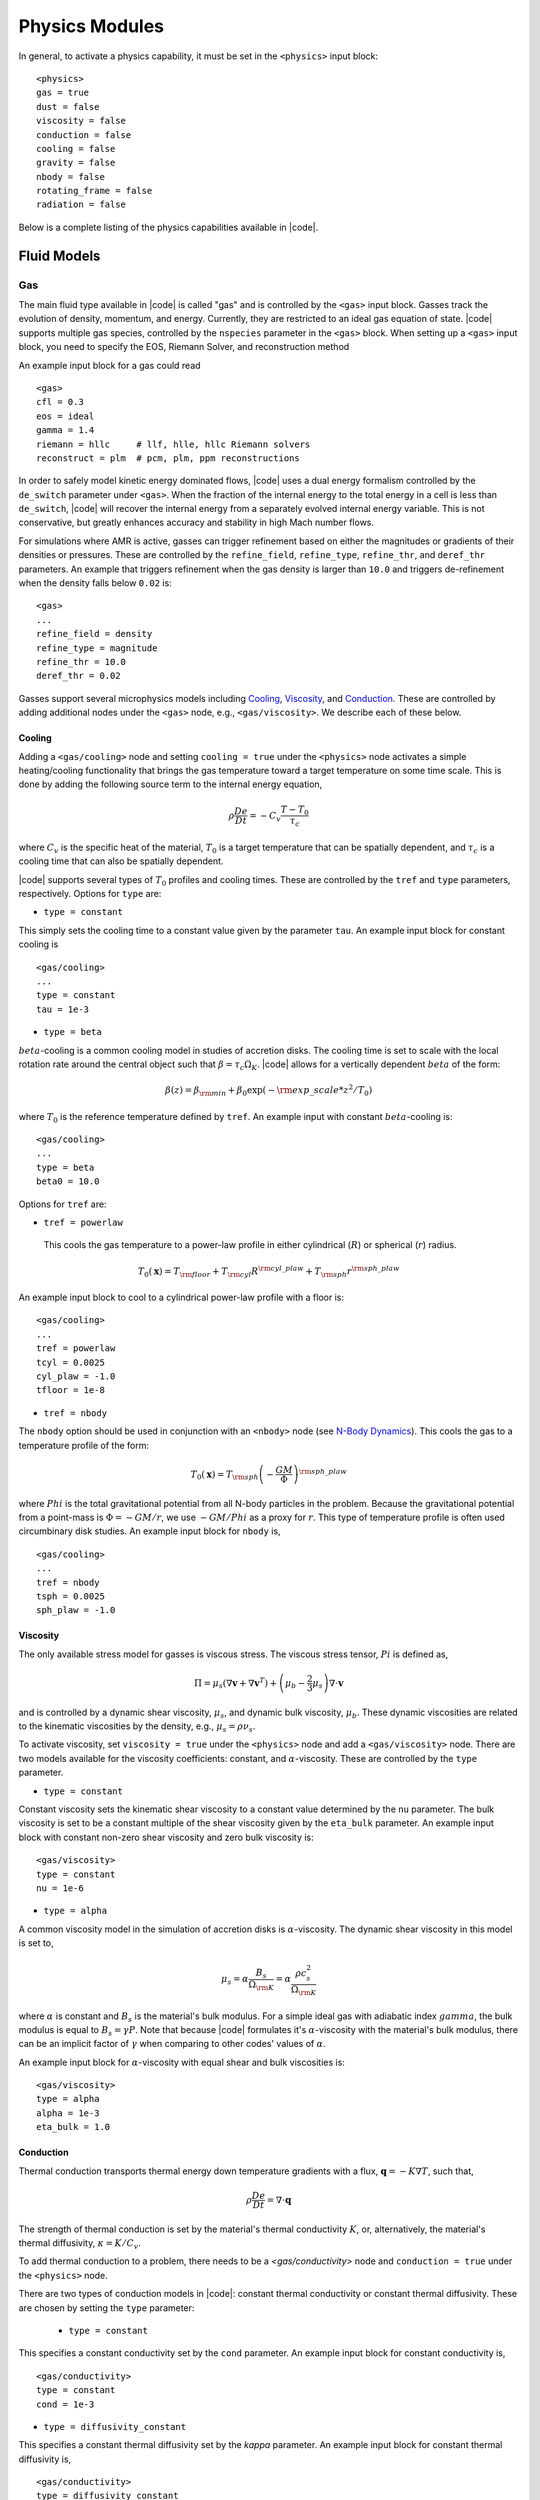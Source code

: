 .. =======================================================================================
.. (C) (or copyright) 2024. Triad National Security, LLC. All rights reserved.
..
.. This program was produced under U.S. Government contract 89233218CNA000001 for Los
.. Alamos National Laboratory (LANL), which is operated by Triad National Security, LLC
.. for the U.S. Department of Energy/National Nuclear Security Administration. All rights
.. in the program are reserved by Triad National Security, LLC, and the U.S. Department
.. of Energy/National Nuclear Security Administration. The Government is granted for
.. itself and others acting on its behalf a nonexclusive, paid-up, irrevocable worldwide
.. license in this material to reproduce, prepare derivative works, distribute copies to
.. the public, perform publicly and display publicly, and to permit others to do so.
.. =======================================================================================

.. _physics:

Physics Modules
===============


In general, to activate a physics capability, it must be set in the ``<physics>`` input block:

::

   <physics>
   gas = true
   dust = false
   viscosity = false
   conduction = false
   cooling = false
   gravity = false
   nbody = false
   rotating_frame = false
   radiation = false



Below is a complete listing of the physics capabilities available in |code|.


Fluid Models
------------

Gas
^^^
The main fluid type available in |code| is called "gas" and is controlled by the ``<gas>`` input block.
Gasses track the evolution of density, momentum, and energy.
Currently, they are restricted to an ideal gas equation of state.
|code| supports multiple gas species, controlled by the ``nspecies`` parameter in the ``<gas>`` block.
When setting up a ``<gas>`` input block, you need to specify the EOS, Riemann Solver, and reconstruction method

An example input block for a gas could read

::

  <gas>
  cfl = 0.3
  eos = ideal
  gamma = 1.4
  riemann = hllc     # llf, hlle, hllc Riemann solvers
  reconstruct = plm  # pcm, plm, ppm reconstructions

In order to safely model kinetic energy dominated flows, |code| uses a dual energy formalism controlled by the ``de_switch`` parameter under ``<gas>``.
When the fraction of the internal energy to the total energy in a cell is less than ``de_switch``, |code| will recover the internal energy from a separately evolved internal energy variable.
This is not conservative, but greatly enhances accuracy and stability in high Mach number flows.


For simulations where AMR is active, gasses can trigger refinement based on either the magnitudes or gradients of their densities or pressures.
These are controlled by the ``refine_field``, ``refine_type``, ``refine_thr``, and ``deref_thr`` parameters.
An example that triggers refinement when the gas density is larger than ``10.0`` and triggers de-refinement when the density falls below ``0.02`` is:

::

   <gas>
   ...
   refine_field = density
   refine_type = magnitude
   refine_thr = 10.0
   deref_thr = 0.02


Gasses support several microphysics models including `Cooling`_, `Viscosity`_, and `Conduction`_.
These are controlled by adding additional nodes under the ``<gas>`` node, e.g., ``<gas/viscosity>``.
We describe each of these below.

Cooling
"""""""

Adding a ``<gas/cooling>`` node and setting ``cooling = true`` under the ``<physics>`` node activates a simple heating/cooling functionality that brings the gas temperature toward a target temperature on some time scale.
This is done by adding the following source term to the internal energy equation,

.. math::
  \rho \frac{D e}{D t} = - C_v \frac{ T - T_0}{\tau_c}

where :math:`C_v` is the specific heat of the material, :math:`T_0` is a target temperature that can be spatially dependent, and :math:`\tau_c` is a cooling time that can also be spatially dependent.

|code| supports several types of :math:`T_0` profiles and cooling times.
These are controlled by the ``tref`` and ``type`` parameters, respectively.
Options for ``type`` are:

* ``type = constant``

This simply sets the cooling time to a constant value given by the parameter ``tau``. An example input block for constant cooling is

::

   <gas/cooling>
   ...
   type = constant
   tau = 1e-3

* ``type = beta``

:math:`beta`-cooling is a common cooling model in studies of accretion disks.
The cooling time is set to scale with the local rotation rate around the central object such that :math:`\beta = \tau_c \Omega_K`.
|code| allows for a vertically dependent :math:`beta` of the form:

.. math::
  \beta(z) = \beta_{\rm min} + \beta_0 \exp\left( - {\rm exp\_scale} * z^2/T_0 \right)

where :math:`T_0` is the reference temperature defined by ``tref``.
An example input with constant :math:`beta`-cooling is:

::

   <gas/cooling>
   ...
   type = beta
   beta0 = 10.0


Options for ``tref`` are:

* ``tref = powerlaw``

 This cools the gas temperature to a power-law profile in either cylindrical (:math:`R`) or spherical (:math:`r`) radius.

.. math::

   T_0(\mathbf{x}) = T_{\rm floor} + T_{\rm cyl} R^{{\rm cyl\_plaw}} +T_{\rm sph} r^{{\rm sph\_plaw}}

An example input block to cool to a cylindrical power-law profile with a floor is:

::

   <gas/cooling>
   ...
   tref = powerlaw
   tcyl = 0.0025
   cyl_plaw = -1.0
   tfloor = 1e-8


* ``tref = nbody``

The ``nbody`` option should be used in conjunction with an ``<nbody>`` node (see `N-Body Dynamics`_).
This cools the gas to a temperature profile of the form:

.. math::

   T_0(\mathbf{x}) =  T_{\rm sph} \left(-\frac{GM}{\Phi} \right)^{{\rm sph\_plaw}}

where :math:`Phi` is the total gravitational potential from all N-body particles in the problem.
Because the gravitational potential from a point-mass is :math:`\Phi = -GM/r`, we use :math:`-GM/Phi` as a proxy for :math:`r`.
This type of temperature profile is often used circumbinary disk studies.
An example input block for ``nbody`` is,

::

   <gas/cooling>
   ...
   tref = nbody
   tsph = 0.0025
   sph_plaw = -1.0




Viscosity
"""""""""

The only available stress model for gasses is viscous stress.
The viscous stress tensor, :math:`Pi` is defined as,

.. math::
   \Pi = \mu_s (\nabla \mathbf{v} + \nabla \mathbf{v}^T ) + \left( \mu_b -  \frac{2}{3} \mu_s \right) \nabla \cdot \mathbf{v}

and is controlled by a dynamic shear viscosity, :math:`\mu_s`, and dynamic bulk viscosity, :math:`\mu_b`.
These dynamic viscosities are related to the kinematic viscosities by the density, e.g., :math:`\mu_s = \rho \nu_s`.

To activate viscosity, set ``viscosity = true`` under the ``<physics>`` node and add a ``<gas/viscosity>`` node.
There are two models available for the viscosity coefficients: constant, and :math:`\alpha`-viscosity.
These are controlled by the ``type`` parameter.

* ``type = constant``

Constant viscosity sets the kinematic shear viscosity to a constant value determined by the ``nu`` parameter.
The bulk viscosity is set to be a constant multiple of the shear viscosity given by the ``eta_bulk`` parameter.
An example input block with constant non-zero shear viscosity and zero bulk viscosity is:

::

   <gas/viscosity>
   type = constant
   nu = 1e-6

* ``type = alpha``

A common viscosity model in the simulation of accretion disks is :math:`\alpha`-viscosity.
The dynamic shear viscosity in this model is set to,

.. math::
   \mu_s = \alpha \frac{B_s}{\Omega_{\rm K}} = \alpha \frac{\rho c_s^2}{\Omega_{\rm K}}

where :math:`\alpha` is constant and :math:`B_s` is the material's bulk modulus.
For a simple ideal gas with adiabatic index :math:`gamma`, the bulk modulus is equal to :math:`B_s = \gamma P`.
Note that because |code| formulates it's :math:`\alpha`-viscosity with the material's bulk modulus, there can be an implicit factor of :math:`\gamma` when comparing to other codes' values of :math:`\alpha`.

An example input block for :math:`\alpha`-viscosity with equal shear and bulk viscosities is:

::

   <gas/viscosity>
   type = alpha
   alpha = 1e-3
   eta_bulk = 1.0



Conduction
""""""""""

Thermal conduction transports thermal energy down temperature gradients with a flux, :math:`\mathbf{q} = - K \nabla T`, such that,

.. math::
   \rho \frac{D e}{D t}= \nabla \cdot \mathbf{q}

The strength of thermal conduction is set by the material's thermal conductivity :math:`K`, or, alternatively, the material's thermal diffusivity, :math:`\kappa = K/C_v`.

To add thermal conduction to a problem, there needs to be a `<gas/conductivity>` node and ``conduction = true`` under the ``<physics>`` node.

There are two types of conduction models in |code|: constant thermal conductivity or constant thermal diffusivity.
These are chosen by setting the ``type`` parameter:

 * ``type = constant``

This specifies a constant conductivity set by the ``cond`` parameter. An example input block for constant conductivity is,

::

   <gas/conductivity>
   type = constant
   cond = 1e-3

* ``type = diffusivity_constant``

This specifies a constant thermal diffusivity set by the `kappa` parameter. An example input block for constant thermal diffusivity is,

::

   <gas/conductivity>
   type = diffusivity_constant
   kappa = 1e-2



For both viscosity and conduction, |code| can average neighboring diffusion coefficients with either simple averaging where

.. math::
   D_{\rm face} = \frac{1}{2} \left( D_{\rm left} + D_{\rm right} \right)

or with harmonic averaging where

.. math::
   D_{\rm face} = 2 \frac{D_{\rm left}  D_{\rm right}}{D_{\rm left} + D_{\rm right} }

Harmonic averaging can be useful in situations where neighboring diffusion coefficients differ by orders of magnitude.

The ``averaging`` parameter can be set to ``arithmetic`` or ``harmonic`` to choose between these two models.
An example input block using harmonic averaging for viscosity is:

::

   <gas/viscosity>
   type = alpha
   alpha = 1e-3
   averaging = harmonic


Dust
^^^^

The ``<dust>`` input block adds a dust fluid to the simulation.
Dust in |code| is modeled as a pressure-less fluid. As such, it an EOS is not required.
Just as with gas fluids, dust fluids require specification of the number of species, Riemann solver, and reconstruction scheme.
An example dust input block reads:

::

   <dust>
   cfl = 0.3
   nspecies = 20
   riemann = hlle     # llf, hlle
   reconstruct = plm  # pcm, plm, ppm

By default, each dust species represents a dust fluid at a fixed particle size.


N-Body Dynamics
---------------

|code| allows the building of an arbitrarily complicated system of gravitating particles solely through the input file.
Particles interact with the fluids via gravity and accretion.
Once built, the evolution of the N-body system is handled by the REBOUND library.
|code| provides several parameters that directly control the execution of REBOUND.


All simulations using the ``nbody`` package need to set a few global parameters specifying how the N-body system evolves.
These include the maximum timestep, the type of N-body integrator, how to handle collisions of particles, and the frame of the N-body simulation in relation to the hydro system.

An example ``<nbody>`` input block would be:

::

   <nbody>
   dt =  0.01
   integrator = ias15  # ias15, none, whfast, leapfrog, janus, mercurius, saba, bs
   merge_on_collision = true
   frame = global      # global, local
   box_size = 10.0

Note that there are multiple options for integrators corresponding to some of the integrators available in REBOUND.
For almost all simulations, the 15th order ``ias15`` integrator should suffice.
While ``ias15`` is expensive compared to other integrators, it is still a small fraction of the cycle cost in |code|.
In certain situations, the ``none`` integrator can be useful.
For example, if there is only a single, stationary, particle in the domain or if the simulation is the rotating frame of a static binary.

The ``frame`` parameter is typically set to its default value of ``global``.
This means that the REBOUND simulation is in the global frame of reference.
Note that this can be a different frame than the |code| frame if the rotating frame is active.
Setting ``frame=local`` means that |code| artemis will not apply corrections to the REBOUND frame, but caution should be used with this option.

|code| can also make full use of the collision functionality in REBOUND.
Particles can be given radii defining their collisional cross-section.
When particles encounter other particles, REBOUND calls an |code| function.
In that function, we calculate the binding energy of the two particles, and if they are bound, and if ``merge_on_collision = true``, |code| combines the particles into one.
Alternatively, If ``merge_on_collision = false``, the particles pass through each other.



Building systems
^^^^^^^^^^^^^^^^

Building an N-Body system is an object-orientated system centered around the creation of particles.
Particles can be created one at a time by adding multiple ``<particle>`` blocks,

::

   <particle1>
   ...
   <particle2>
   ...
   etc.

, or multiple particles with similar parameters can be added at the same time using the aggregate blocks described in the subsequent sections.

Particles are characterized by their mass, size, initial position, initial velocity, and subgrid models.
Below we describe how to add particles individually or in collections.

Particles
^^^^^^^^^

The main parameters specifying a particle are:

::

   <particle1>
   mass = 1.0     # mass of the particle
   radius = 0.1   # physical size of the particle
   couple = 1     # Couple this particle to the fluid

The physical size of the particle is its ``radius`` (see the section on collisions below).
To turn add particle-fluid force to the fluids, the ``couple`` parameter must be set to ``1``.
To de-couple a particle from the fluid, set ``couple = 0``.

When particles are embedded in fluid, gravitational softening and mass removal are essential to control the dynamics very near the particles.
The ``<particle/soft>`` and ``<particle/sink>`` nodes control these two subgrid models for each particle.
One example is:

::

   <particle1>
   ....

   <particle1/soft>
   radius = 0.1
   type = spline    # none, spline, plummer

   <particle1/sink>
   radius = 0.1
   gamma = 30.0    # mass removal rate
   beta  = 0.0     # = torque-free mass removal

There are three softening models available: ``none`` does nothing, ``spline`` is the spline softening used in Gadget (Springel 2001), and ``plummer`` modifies :math:`r^2 \rightarrow r^2 + r_s^2`.
Spline softening is exactly Kepelerian outside the softening radius, whereas Plummer softening asymptoically approaches Keplerian outside the softening radius.
Roughly, the Plummer softening radius is :math:`\sim 2.8 \times` the spline softening radius.

Mass accretion is handled by a particle's ``<../sink>`` attribute.
Two types of removal rates are avaible.
The first, ``gamma``, sets the rate of mass removal for cells inside the particle's sink radius.
The second, ``beta``, controls the amount of momentum removed from the fluid.
Typically ``beta`` will either be zero -- corresponding to angular-momentum conserving mass removal -- or equal to ``gamma`` -- corresponding to isotropic momentum removal.


When adding particles one-by-one, the initial position and velocity can be (optionally) specified with an ``particle/initialize`` block.
For example, an input block that adds a stationary particle at the origin would be:
::

   <particle1/initialize>
   x = 0.0
   y = 0.0
   z = 0.0
   vx = 0.0
   vy = 0.0
   vz = 0.0

The momentum-conserving back-reaction fluid-particle force can be added to the particle equation of motion by setting the ``live`` parameter under each particle block.
There is an additional option to scale the total fluid force by a fixed amount determined by the ``mscale`` parameter.

An example input block that scales the fluid-particle force by ``1e-4`` and turns the particle "live" after a time of ``0.2`` is:
::

   <nbody>
   ...
   mscale = 1e-4

   <particle1>
   ....
   live = 1
   live_after = 0.2


When using AMR in |code|, additional refinement criteria related to the particles are available.
In particular, each active particle can refine the mesh within a specified distance to the maximum refinement level and de-refine the mesh outside another specified distance.
To activate this feature, the ``refine_type`` parameter should be set to ``distance``.
An example input block enrolling the particles in the AMR refinement criteria is:

::

   <nbody>
   ...
   refine_type = distance
   derefine_factor = 2.0
   <particle1>
   refine_distance = 0.6

One interesting feature that |code| allows is "Lagrangian" refinement regions by adding zero mass particles (i.e., test particles) with specified trajectories and refinement criteria.
These do not interact gravitationally with the fluid or other massive particles, but instead provide unique refinement regions.


Binaries
^^^^^^^^

There are two methods to add bound binaries.
An example that ties two previously defined particles together into a binary:

::

   <particle1>
   ...
   <particle2>
   ...
   <binary1>
   primary = 1
   secondary = 2
   a = 1.0             # Binary semi-major axis
   e = 0.0             # Binary eccentricity
   i = 0.0             # Binary inclination (in degrees)
   omega = 0.0         # Binary argument of pericenter (in degrees)
   Omega = 0.0         # Binary longitude of ascending node (in degrees)
   f = 0.0             # Binary true anomaly (in degrees)
   x = 0.0             # Center of mass x position
   y = 0.0             # Center of mass y position
   z = 0.0             # Center of mass z position
   vx = 0.0            # Center of mass x velocity
   vy = 0.0            # Center of mass y velocity
   vz = 0.0            # Center of mass z velocity

Here, we explicitly tell the ``<binary1>`` node which particles are the primary and secondary.
Note that all angles are in degrees.
This is to ensure that the :math:`sin` and :math:`cos` functions are exact.

Another example that creates a binary, including its particles, at once is:

::

   <binary2>
   couple = 1
   mass = 1.0          # Total binary mass
   q = 1.0             # Binary mass ratio
   a = 1.0             # Binary semi-major axis
   e = 0.0             # Binary eccentricity
   i = 0.0             # Binary inclination (in degrees)
   omega = 0.0         # Binary argument of pericenter (in degrees)
   Omega = 0.0         # Binary longitude of ascending node (in degrees)
   f = 0.0             # Binary true anomaly (in degrees)
   radius = 0.01
   rsoft = 0.01
   rsink = 0.01
   gamma = 30.0
   beta = 0.0
   stype = spline
   live = 0
   live_after = 0

This creates two particles with the same properties for softening, accretion, coupling, etc.

Triples
^^^^^^^

|code| supports the direct creation of hierarchical triples in a manner very similar to creating binaries.
Triples can be created by tying three particles together, or from scratch.
An example input block creating a triple from existing particles is,

::

   <particle1>
   ...
   <particle2>
   ...
   <particle3>
   ...
   <triple1>
   primary = 1
   secondary = 2
   tertiary = 3
   ao = 1.0            # Outer binary semi-major axis
   eo = 0.0            # Outer binary eccentricity
   ...                 # Additional outer binary orbital parameters
   a = 0.05            # Inner binary semi-major axis
   e = 0.0             # Inner binary eccentricity
   i = 0.0             # Inner binary inclination (in degrees)
   omega = 0.0         # Inner binary argument of pericenter (in degrees)
   Omega = 0.0         # Inner binary longitude of ascending node (in degrees)
   f = 0.0             # Inner binary true anomaly (in degrees)
   x = 0.0             # Center of mass x position
   y = 0.0             # Center of mass y position
   z = 0.0             # Center of mass z position
   vx = 0.0            # Center of mass x velocity
   vy = 0.0            # Center of mass y velocity
   vz = 0.0            # Center of mass z velocity

Note that there is full specification of the inner orbit (secondary + tertiary) and outer orbit (primary + (secondary + tertiary)).
Creating a triple system from scratch follows the ``<binary2>`` example above.


N-Body systems
^^^^^^^^^^^^^^

When the number of particles becomes large, specifying each particle by hand can become tedious.
To alleviate this, |code| can read an additional input file that lists the positions, velocities, and model parameters of a system of particles.

::

   <system1>
   couple = 1
   live = 1
   live_after = 0.0
   stype = spline    # none, plummer, spline
   input_file = sys.txt

With the corresponding input file ``sys.txt``:

::

  # sys.txt
  # m x y z vx vy vz rs gamma beta target radius
  1e-3	1.0	0.0	0	0	0	0	6.43e-4	1.0	0	4.8e-2	6.4e-3
  1e-5	0.0	1.0	0	0	0	0	6.77e-4	1.0	0	5.0e-2	6.7e-3
  2e-2   0.0	0.0	0	0	0	0	7.11e-4	1.0	0	5.3e-2	7.1e-3
  1e-4	1.0	1.0	0	0	0	0	7.45e-4	1.0	0	5.5e-2	7.4e-3


Planetary systems
^^^^^^^^^^^^^^^^^

Similarly to the ``<system>`` block, a planetary system can be easily added with a ``<planet>`` block.
Here, instead of specifying positions and velocities, the ``<planet>`` block specifies the orbital parameters of a collection of planets.
An example input block and configuration file to set up a system of 4 Jupiters is

::

   <planet1>
   couple = 1
   live = 1
   live_after = 0.0
   stype = spline    # none, plummer, spline
   input_file = psys.txt

With the corresponding input file ``psys.txt``:

::

  # psys.txt
  # q a e i f o O rs gamma beta target radius
  1e-3	1.0	0	0	0	0	0	6.43e-4	1.0	0	4.8e-2	6.4e-3
  1e-3	2.0	0	0	0	0	0	6.77e-4	1.0	0	5.0e-2	6.7e-3
  1e-3	3.0	0	0	0	0	0	7.11e-4	1.0	0	5.3e-2	7.1e-3
  1e-3	4.0	0	0	0	0	0	7.45e-4	1.0	0	5.5e-2	7.4e-3

All planets share the options set in the ``<planet>`` block.

Note that the central object has been left unspecified.
An additional particle can be added at the center of the system to represent the star, or a ``<binary>`` block could be added to model a circumbinary planetary sytem, or even a ``<system>`` block for a circum-cluster planetary system.




External Gravity
----------------

The ``<gravity>`` node adds external gravitational forces to every fluid.
Specifically, |code|, adds the body force,

.. math::
   \rho \frac{D \mathbf{v}}{D t} = \rho \mathbf{g}

To activate external gravity, there must be a ``<gravity>`` node and ``gravity = true`` under the ``<physics>`` node.
The ``<gravity>`` requires setting the parameter ``gm``, typically this is set to ``gm = 1.0``.

The specific model for the gravitational acceleration, :math:`\mathbf{g}`, is controlled by the ``type`` parameter.
Available options are:

* ``type = constant``

  This specifies a constant gravitational acceleration. The components of :math:`\mathbf{g}` in each direction are required.
  An example input block that sets :math:`\mathbf{g}=-1.0 \mathbf{\hat{z}}` is,

  ::

   <gravity>
   type = constant
   gm = 1.0
   gx1 = 0.0
   gx2 = 0.0
   gx3 = -1.0

* ``type = point``

  This adds the gravitational acceleration, :math:`\mathbf{g} = - GM /r^2`, from a point mass.
  The potential can be (optionally) softened by adding a fixed number to the distance of a cell to the point mass.
  Additionally, the point mass can remove mass from cells within a specified distance at a specified rate.
  An example input block with all available parameters for a point mass are:

  ::

   <gravity>
   type = point
   gm = 1.0
   x = 0.0
   y = 0.0
   z = 0.0
   soft = 1e-3        # Softening radius
   sink = 1e-3        # Mass accretion radius
   sink_rate = 30.0   # Mass removal rate

* ``type = binary``

  This adds two point masses in a fixed binary orbit.
  In addition to the softening and accretion prescriptions described above, there are also parameters that describe the binary orbit.
  An example input block that adds a Sun-Jupiter binary is:

  ::

   <gravity>
   type = binary
   gm = 1.0            # Binary total GM
   x = 0.0             # Binary x center of mass
   y = 0.0             # Binary y center of mass
   z = 0.0             # Binary z center of mass
   soft1 = 0.0         # Softening radius of the primary
   soft2 = 0.0         # Softening radius of the secondary
   sink1 = 0.0         # Mass accretion radius of the primary
   sink_rate1 = 0.0    # Mass removal rate of the primary
   sink2 = 0.01        # Mass accretion radius of the secondary
   sink_rate2 = 30.0   # Mass removal rate of the secondary
   q = 1-3             # Binary mass ratio
   a = 1.0             # Binary semi-major axis
   e = 0.0             # Binary eccentricity
   i = 0.0             # Binary inclination (in degrees)
   omega = 0.0         # Binary argument of pericenter (in degrees)
   Omega = 0.0         # Binary longitude of ascending node (in degrees)
   f = 0.0             # Binary true anomaly (in degrees)


* ``type = nbody``

  This indicates that the gravitational force will be calculated by the N-body system defined in the ``<nbody>`` input block.
  The only parameter required when ``type = nbody`` is the ``gm`` parameter.
  Note that the total mass of the system defined in the ``<nbody>`` block will be rescaled to ``gm``.
  An example input block would thus read:

  ::

   <gravity>
   type = nbody
   gm = 1.0

See `N-Body Dynamics`_ for a description of how to set up the N-body system.

Rotating Frame
--------------

|code| is capable of evolving the fluid in a non-inertial, rotating frame.
This adds the Coriolis and centrifugal forces,

.. math::
  \rho \frac{D \mathbf{v}}{D t} = - 2 \rho \mathbf{\Omega} \times \mathbf{v} - \rho \mathbf{\Omega} \times \mathbf{\Omega} \times \mathbf{r}

and the corresponding centrifugal work term to the total energy equation.

In order to use the rotating frame capability, there needs to be a ``<rotating_frame>`` input block and  ``rotating_frame = true`` under the ``<physics>`` block.

For simplicity, |code| assumes that the rotation vector, :math:`\mathbf{\Omega}`, is constant in time and aligned with the :math:`z`-axis.
Moreover, the ``<rotating_frame>`` block takes on different meanings in different coordinate systems.

In axisymmetric, cylindrical, or spherical geometries, :math:`\mathbf{\Omega} = \Omega_0 \mathbf{\hat{z}}`.
There is only parameter under ``<rotating_frame>``, ``omega``, that sets the rotation rate :math:`\Omega_0`.
An example input block that sets the rotation rate to unity is:

::

   <rotating_frame>
   omega = 1.0

In Cartesian problems, ``<rotating_frame>`` activates the "shearing-box" approximation.
The shearing-box is a local approximation of an accretion disk at some fixed radius.
The central potential is approximated as a constant value plus a linear shear:

.. math::
  \rho \frac{D \mathbf{v}}{D t} = - 2 \Omega_0 \rho \mathbf{\hat{z}} \times \mathbf{v} + \rho \Omega_0^2 ( 2 q x \mathbf{\hat{x}} - z \mathbf{\hat{z}} )

where :math:`q = -d \ln \Omega / d \ln r` is the shear rate.
An example input block for a Keplerian shearing-box is

::

   <rotating_frame>
   omega = 1.0
   q  = 1.5

Drag
----

|code| supports limited fluid-fluid interactions.
The simplest such interaction is drag -- specifically, drag between the gas and dust fluids.
To enable drag, ``drag`` needs to be set to ``true`` under the ``<physics>`` node.
In the case of a single gas species interacting with many dust species, |code| adds the following forces to the fluid momenta equations,

.. math::
   \frac{D \mathbf{v}_g}{Dt} = - \sum_j \alpha_j (\mathbf{v}_g - \mathbf{v}_j ) - \beta_g (\mathbf{v}_g - \mathbf{u}_g) \\\\
   \frac{D \mathbf{v}_j}{Dt} =  \alpha_j (\mathbf{v}_g - \mathbf{v}_j ) - \beta_j (\mathbf{v}_j - \mathbf{u}_j)

where :math:`\alpha_j` are the coupling rates between dust species :math:`j` and the gas.
|code| supports constant values of the coupling rates and a Stokes model where,

.. math::
   \alpha_j = \frac{\rho_g v_{th}}{\rho_{grain} a_{grain}}

where :math:`\rho_{grain}` is the grain density (not the fluid density), :math:`a_{grain}` is the grain size, and :math:`v_{th}` is the thermal speed in the gas.
In addition to the dust-gas drag, |code| also allows for self-drag that damps each fluid velocity to a target value (:math:`\mathbf{u}_j`) at the rate :math:`\beta_j`.

An example calculation that includes both a Stokes drag model and self-drag for both the gas and dust is:

::

  <gas>
   ....
  <dust>
  ....
  sizes = 1e-6, 1e-4, 1e-2  # grain sizes
  grain_density = 1.4       # grain density

  <dust/stopping_time>
  type =  stokes

  <gas/damping>
  inner_x1 = 0.45
  outer_x2 = 2.8
  inner_x1_rate = 30.0
  inner_x2_rate = 30.0

  <dust/damping>
  inner_x1 = 0.45
  outer_x2 = 2.8
  inner_x1_rate = 30.0
  inner_x2_rate = 30.0

  <drag>
  type = simple_dust

Note that the grain sizes and density must be in code units.

Radiation
---------

|code| supports gray photon transport via coupling to the |jaybenne| package.  The gray
representation of the radiation transport equation is

.. math::
    \partial_t I + c \mathbf{n} \cdot \nabla I = c \left(j - \alpha I \right),

where :math:`I` is the frequency integrated specific intensity, :math:`j` is the
frequency integrated emissivity, and :math:`\alpha` is the frequency integrated
absorptivity.  |jaybenne| evolves the transport equation via history-based, implicit Monte
Carlo.  Currently, |jaybenne| only supports emissivity/absorptivity decompositions into an
isotropic, elastic scattering component and a thermal emission/absorption component
(following the gray form of Kirchoff's law, hence assuming LTE).

The resolution element in |jaybenne| is the number of particles used to sample photon
phase space. Particles are handled via Parthenon's swarm API.  By default, Parthenon's
swarm API permits periodic and outflow boundary conditions on particles.  Additionally,
|jaybenne| supplies reflecting boundary conditions.  Boundary conditions are enrolled as
follows:

::

  <parthenon/swarm>
  ix1_bc = jaybenne_reflecting
  ox1_bc = jaybenne_reflecting
  ix2_bc = periodic
  ox2_bc = periodic
  ix3_bc = periodic
  ox3_bc = periodic

An |code| input file interfaces with |jaybenne| via a ``<jaybenne>`` node, e.g.,

::

  <jaybenne>
  dt = 1.0
  num_particles = 10000
  do_emission = true
  do_feedback = true

where ``dt`` defines a constant timestep by which radiation limits the global timestep (if
desired), ``num_particles`` sets the resolution element for IMC, ``do_emission`` enables
thermal emission, and ``do_feedback`` triggers coupling between the radiation field and
the relevant |code| energy field (momentum coupling is not yet implemented).  Remaining
``<jaybenne>`` runtime parameters will be defined in forthcoming ``jaybenne``
documentation.

Finally, |jaybenne| interfaces with |code| gas fields via absorption and scattering
opacities constructed with ``singularity-opac``.  A user interfaces with opacity models
via additional input nodes, e.g.,

::

  <gas/opacity/absorption>
  opacity_model = constant
  kappa_a = 1.0

  <gas/opacity/scattering>
  scattering_model = constant
  kappa_s = 1.0

where the above enrolls constant specific absorption and scattering opacities ``kappa_a``
and ``kappa_s``, respectively.  By default, ``jaybenne`` operates in assumed CGS units.
Often test problems invoke custom code units; see ``opacity_model = thermalization``
and/or ``opacity_model == shocktube_a`` implementations for custom units enrollment.

In a ``<parthenon/output...>`` block, a user can pass ``field.jaybenne.energy_tally`` to
dump the radiation energy density, as computed by |jaybenne|.
